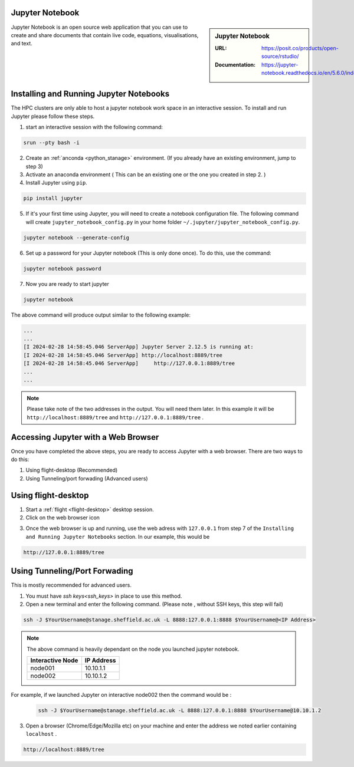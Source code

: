 .. _jupyter_stanage:

.. |softwarename| replace:: Jupyter Notebook

|softwarename|
==============

.. sidebar:: |softwarename|

   :URL: https://posit.co/products/open-source/rstudio/
   :Documentation: https://jupyter-notebook.readthedocs.io/en/5.6.0/index.html


Jupyter Notebook is an open source web application that you can use to create and share documents that contain live code, equations, visualisations, and text. 

Installing and Running Jupyter Notebooks
========================================

The HPC clusters are only able to host a jupyter notebook work space in an interactive session. To install and run Jupyter please follow these steps.

1. start an interactive session  with the following command:

.. code-block:: bash
    
    srun --pty bash -i

2. Create  an :ref:`anconda <python_stanage>` environment. (If you already have an existing environment, jump to step 3)

3. Activate an anaconda environment ( This can be an existing one or the one you created in step 2. )

4. Install Jupyter using ``pip``.

.. code-block:: bash
    
    pip install jupyter

5. If it's your first time using Jupyter, you will need to create a notebook configuration file. The following command will create ``jupyter_notebook_config.py`` in your home folder ``~/.jupyter/jupyter_notebook_config.py``.

.. code-block:: bash
    
    jupyter notebook --generate-config

6. Set up a password for your Jupyter notebook (This is only done once). To do this, use the command:

.. code-block:: bash
    
    jupyter notebook password

7. Now you are ready to start jupyter

.. code-block:: bash
    
    jupyter notebook 

The above command will produce output similar to the following example:

.. code-block:: bash
    
    ...
    ...    
    [I 2024-02-28 14:58:45.046 ServerApp] Jupyter Server 2.12.5 is running at:
    [I 2024-02-28 14:58:45.046 ServerApp] http://localhost:8889/tree
    [I 2024-02-28 14:58:45.046 ServerApp]     http://127.0.0.1:8889/tree
    ...
    ...

.. note:: 

    Please take note of the two addresses in the output. You will need them later. In this example it will be ``http://localhost:8889/tree`` and ``http://127.0.0.1:8889/tree`` . 

Accessing Jupyter with a Web Browser
=====================================

Once you have completed the above steps, you are ready to access Jupyter with a web browser. There are two ways to do this:

#. Using flight-desktop (Recommended)
#. Using Tunneling/port forwading (Advanced users)

Using flight-desktop
====================

1. Start a :ref:`flight <flight-desktop>`  desktop session.
2. Click on the web browser icon 

.. image:: /images/browser_button.PNG

3. Once the web browser is up and running, use the web adress with ``127.0.0.1`` from step 7  of the ``Installing and Running Jupyter Notebooks`` section. In our example, this would be 



.. code-block:: bash
    
    http://127.0.0.1:8889/tree

Using Tunneling/Port Forwading
==============================

This is mostly recommended for advanced users.

1. You must have `ssh keys<ssh_keys>` in place to use this method.
2. Open a new terminal  and enter the following command. (Please note , without SSH keys, this step will fail)

.. code-block:: bash

    ssh -J $YourUsername@stanage.sheffield.ac.uk -L 8888:127.0.0.1:8888 $YourUsername@<IP Address>

.. note:: 

    The above command is heavily dependant on the node you launched  jupyter notebook.


    +------------------------------------------------------+------------------------------------------------------+
    | Interactive Node                                     | IP Address                                           |
    +======================================================+======================================================+
    | node001                                              | 10.10.1.1                                            |
    +------------------------------------------------------+------------------------------------------------------+
    | node002                                              | 10.10.1.2                                            |
    +------------------------------------------------------+------------------------------------------------------+

For example, if we launched Jupyter on interactive node002 then the command would be :

    .. code-block:: bash

        ssh -J $YourUsername@stanage.sheffield.ac.uk -L 8888:127.0.0.1:8888 $YourUsername@10.10.1.2


3.  Open a browser (Chrome/Edge/Mozilla etc) on your machine and enter the address we noted earlier containing  ``localhost`` . 

.. code-block:: bash
    
    http://localhost:8889/tree